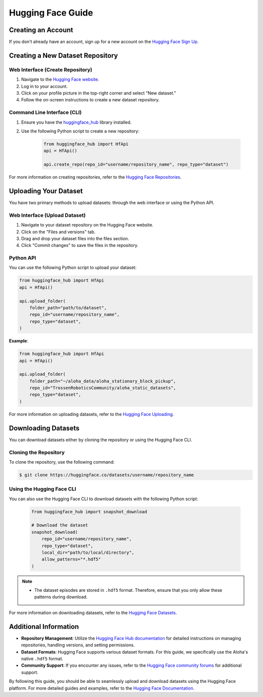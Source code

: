 ==================
Hugging Face Guide
==================

Creating an Account
-------------------

If you don't already have an account, sign up for a new account on the `Hugging Face Sign Up <https://huggingface.co/join>`_.

Creating a New Dataset Repository
---------------------------------

Web Interface (Create Repository)
^^^^^^^^^^^^^^^^^^^^^^^^^^^^^^^^^

#. Navigate to the `Hugging Face website <https://huggingface.co>`_.
#. Log in to your account.
#. Click on your profile picture in the top-right corner and select "New dataset."
#. Follow the on-screen instructions to create a new dataset repository.

Command Line Interface (CLI)
^^^^^^^^^^^^^^^^^^^^^^^^^^^^

#. Ensure you have the `huggingface_hub <https://huggingface.co/docs/huggingface_hub/index>`_ library installed.
#. Use the following Python script to create a new repository:

    .. code-block:: python

        from huggingface_hub import HfApi
        api = HfApi()

        api.create_repo(repo_id="username/repository_name", repo_type="dataset")

For more information on creating repositories, refer to the `Hugging Face Repositories <https://huggingface.co/docs/hub/repositories>`_.

Uploading Your Dataset
----------------------

You have two primary methods to upload datasets: through the web interface or using the Python API.

Web Interface (Upload Dataset)
^^^^^^^^^^^^^^^^^^^^^^^^^^^^^^

#. Navigate to your dataset repository on the Hugging Face website.
#. Click on the "Files and versions" tab.
#. Drag and drop your dataset files into the files section.
#. Click "Commit changes" to save the files in the repository.

Python API
^^^^^^^^^^

You can use the following Python script to upload your dataset:

.. code-block:: python

    from huggingface_hub import HfApi
    api = HfApi()

    api.upload_folder(
        folder_path="path/to/dataset",
        repo_id="username/repository_name",
        repo_type="dataset",
    )

**Example**:

.. code-block:: python

    from huggingface_hub import HfApi
    api = HfApi()

    api.upload_folder(
        folder_path="~/aloha_data/aloha_stationary_block_pickup",
        repo_id="TrossenRoboticsCommunity/aloha_static_datasets",
        repo_type="dataset",
    )

For more information on uploading datasets, refer to the `Hugging Face Uploading <https://huggingface.co/docs/hub/upload>`_.

Downloading Datasets
--------------------

You can download datasets either by cloning the repository or using the Hugging Face CLI.

Cloning the Repository
^^^^^^^^^^^^^^^^^^^^^^

To clone the repository, use the following command:

.. code-block:: bash

    $ git clone https://huggingface.co/datasets/username/repository_name

Using the Hugging Face CLI
^^^^^^^^^^^^^^^^^^^^^^^^^^

You can also use the Hugging Face CLI to download datasets with the following Python script:

 .. code-block:: python

    from huggingface_hub import snapshot_download

    # Download the dataset
    snapshot_download(
        repo_id="username/repository_name",
        repo_type="dataset",
        local_dir="path/to/local/directory",
        allow_patterns="*.hdf5"
    )

.. note::

   - The dataset episodes are stored in ``.hdf5`` format. Therefore, ensure that you only allow these patterns during download.

For more information on downloading datasets, refer to the `Hugging Face Datasets <https://huggingface.co/docs/hub/download>`_.

Additional Information
----------------------

- **Repository Management**: Utilize the `Hugging Face Hub documentation <https://huggingface.co/docs/hub/repositories>`_ for detailed instructions on managing repositories, handling versions, and setting permissions.
- **Dataset Formats**: Hugging Face supports various dataset formats. For this guide, we specifically use the Aloha's native ``.hdf5`` format.
- **Community Support**: If you encounter any issues, refer to the `Hugging Face community forums <https://discuss.huggingface.co>`_ for additional support.

By following this guide, you should be able to seamlessly upload and download datasets using the Hugging Face platform. For more detailed guides and examples, refer to the `Hugging Face Documentation <https://huggingface.co/docs>`_.
